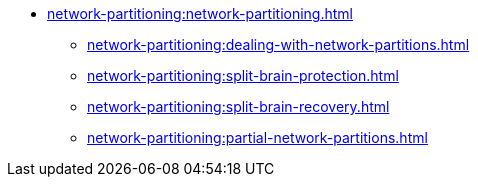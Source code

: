 * xref:network-partitioning:network-partitioning.adoc[]
** xref:network-partitioning:dealing-with-network-partitions.adoc[]
** xref:network-partitioning:split-brain-protection.adoc[]
** xref:network-partitioning:split-brain-recovery.adoc[]
** xref:network-partitioning:partial-network-partitions.adoc[]
